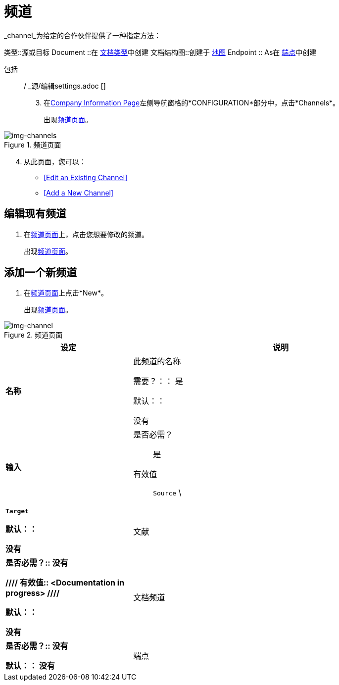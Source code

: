 = 频道


_channel_为给定的合作伙伴提供了一种指定方法：

类型::源或目标
Document ::在 link:/anypoint-b2b/document-types[文档类型]中创建
文档结构图::创建于 link:/anypoint-b2b/maps[地图]
Endpoint :: As在 link:/anypoint-b2b/endpoints[端点]中创建

包括:: / _源/编辑settings.adoc []
[start=3]

. 在<<partner-configuration.adoc#img-company-information, Company Information Page>>左侧导航窗格的*CONFIGURATION*部分中，点击*Channels*。
+
出现<<img-channels>>。

[[img-channels]]

image::channels.png[img-channels, title="频道页面"]

[start=4]

. 从此页面，您可以：

*  <<Edit an Existing Channel>>
*  <<Add a New Channel>>

== 编辑现有频道

. 在<<img-channels>>上，点击您想要修改的频道。
+
出现<<img-channel>>。

== 添加一个新频道

. 在<<img-channels>>上点击*New*。
+
出现<<img-channel>>。

[[img-channel]]

image::channel.png[img-channel, title="频道页面"]


[%header,cols="3s,7a"]
|===
|设定 |说明


| 名称

| 此频道的名称

需要？：：
是

默认：：

没有


| 输入

| 是否必需？::
是

有效值::

`Source` \ | `Target`

默认：：

没有

| 文献

| 是否必需？::
没有

////
有效值:: <Documentation in progress>
////

默认：：

没有


| 文档频道

| 是否必需？::
没有


//有效值:: <Documentation in progress>

默认：：
没有

| 端点

| 是否必需？::
没有

//有效值:: <Documentation in progress>

默认：：

|===
